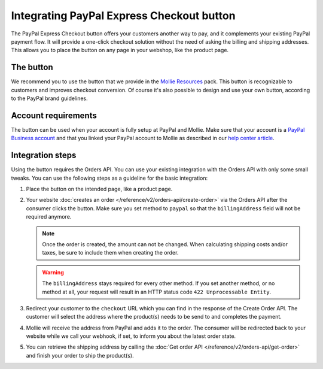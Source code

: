 Integrating PayPal Express Checkout button
==========================================

The PayPal Express Checkout button offers your customers another way to pay, and it complements your existing PayPal
payment flow. It will provide a one-click checkout solution without the need of asking the billing and shipping addresses.
This allows you to place the button on any page in your webshop, like the product page.

.. image:: images/paypal-express-button@2x.png

The button
----------
We recommend you to use the button that we provide in the `Mollie Resources <https://www.mollie.com/en/resources>`_
pack. This button is recognizable to customers and improves checkout conversion. Of course it's also possible to design
and use your own button, according to the PayPal brand guidelines.

Account requirements
--------------------
The button can be used when your account is fully setup at PayPal and Mollie. Make sure that your
account is a `PayPal Business account <https://www.paypal.com/us/webapps/mpp/referral/paypal-business-account2>`_
and that you linked your PayPal account to Mollie as described in our
`help center article <https://help.mollie.com/hc/en-us/articles/213856625>`_.

Integration steps
-----------------
Using the button requires the Orders API. You can use your existing integration with the Orders API with only
some small tweaks. You can use the following steps as a guideline for the basic integration:

#. Place the button on the intended page, like a product page.

#. Your website :doc:`creates an order </reference/v2/orders-api/create-order>` via the Orders API after the consumer
   clicks the button. Make sure you set method to ``paypal`` so that the ``billingAddress`` field will not be required
   anymore.

   .. note:: Once the order is created, the amount can not be changed. When calculating shipping costs and/or taxes, be
             sure to include them when creating the order.

   .. warning:: The ``billingAddress`` stays required for every other method. If you set another method, or no method at
                all, your request will result in an HTTP status code ``422 Unprocessable Entity``.

#. Redirect your customer to the ``checkout`` URL which you can find in the response of the Create Order
   API. The customer will select the address where the product(s) needs to be send to and completes the
   payment.

#. Mollie will receive the address from PayPal and adds it to the order. The consumer will be redirected
   back to your website while we call your webhook, if set, to inform you about the latest order state.

#. You can retrieve the shipping address by calling the :doc:`Get order API </reference/v2/orders-api/get-order>`
   and finish your order to ship the product(s).
